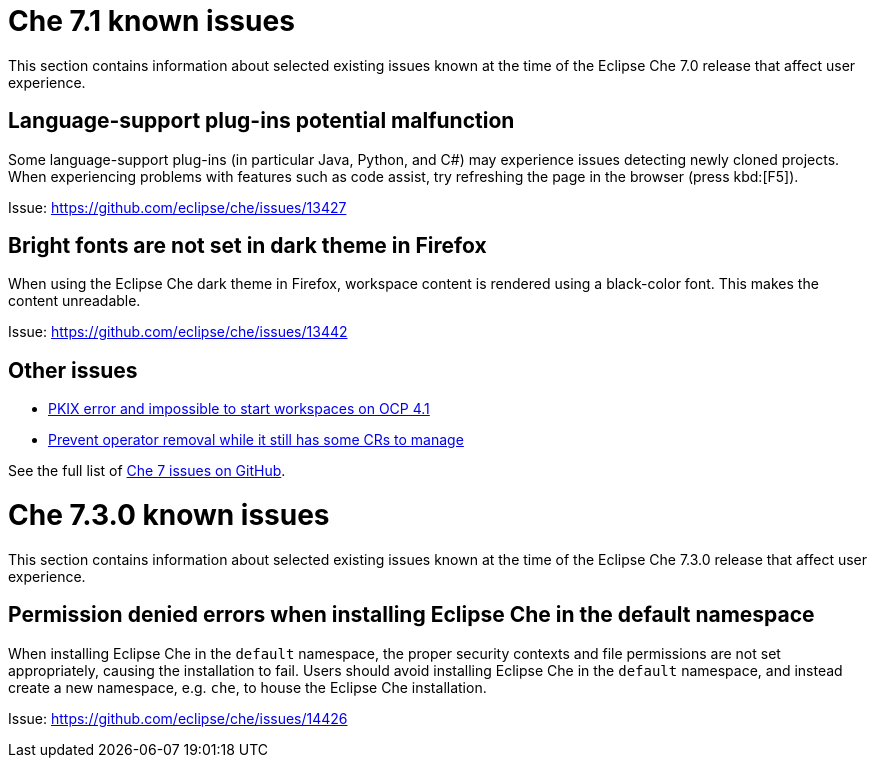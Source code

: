 [id='che-7.0-known-issues']
= Che 7.1 known issues

This section contains information about selected existing issues known at the time of the Eclipse Che 7.0 release that affect user experience.


== Language-support plug-ins potential malfunction

Some language-support plug-ins (in particular Java, Python, and C#) may experience issues detecting newly cloned projects. When experiencing problems with features such as code assist, try refreshing the page in the browser (press kbd:[F5]).

Issue: link:https://github.com/eclipse/che/issues/13427[]


== Bright fonts are not set in dark theme in Firefox

When using the Eclipse Che dark theme in Firefox, workspace content is rendered using a black-color font. This makes the content unreadable.

Issue: link:https://github.com/eclipse/che/issues/13442[]


== Other issues

* link:https://github.com/eclipse/che/issues/13607[PKIX error and impossible to start workspaces on OCP 4.1]
* link:https://github.com/eclipse/che/issues/13717[Prevent operator removal while it still has some CRs to manage]

See the full list of link:https://github.com/eclipse/che/issues?&q=is%3Aopen+is%3Aissue+label%3Atarget%2Fche7+label%3Akind%2Fbug[Che 7 issues on GitHub].


= Che 7.3.0 known issues

This section contains information about selected existing issues known at the time of the Eclipse Che 7.3.0 release that affect user experience.

== Permission denied errors when installing Eclipse Che in the default namespace

When installing Eclipse Che in the `default` namespace, the proper security contexts and file permissions are not set appropriately, causing the installation to fail.  Users should avoid installing Eclipse Che in the `default` namespace, and instead create a new namespace, e.g. `che`, to house the Eclipse Che installation.

Issue: link:https://github.com/eclipse/che/issues/14426[]
